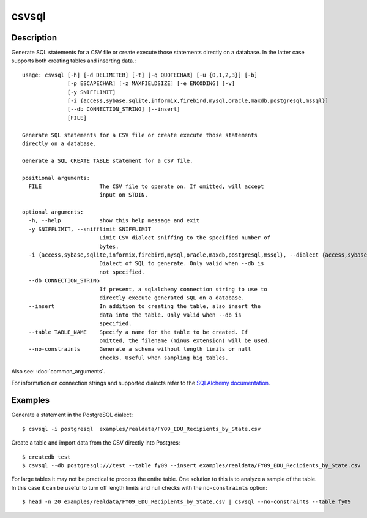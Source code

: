======
csvsql
======

Description
===========

Generate SQL statements for a CSV file or create execute those statements directly on a database. In the latter case supports both creating tables and inserting data.::

    usage: csvsql [-h] [-d DELIMITER] [-t] [-q QUOTECHAR] [-u {0,1,2,3}] [-b]
                  [-p ESCAPECHAR] [-z MAXFIELDSIZE] [-e ENCODING] [-v]
                  [-y SNIFFLIMIT]
                  [-i {access,sybase,sqlite,informix,firebird,mysql,oracle,maxdb,postgresql,mssql}]
                  [--db CONNECTION_STRING] [--insert]
                  [FILE]

    Generate SQL statements for a CSV file or create execute those statements
    directly on a database.

    Generate a SQL CREATE TABLE statement for a CSV file.

    positional arguments:
      FILE                  The CSV file to operate on. If omitted, will accept
                            input on STDIN.

    optional arguments:
      -h, --help            show this help message and exit
      -y SNIFFLIMIT, --snifflimit SNIFFLIMIT
                            Limit CSV dialect sniffing to the specified number of
                            bytes.
      -i {access,sybase,sqlite,informix,firebird,mysql,oracle,maxdb,postgresql,mssql}, --dialect {access,sybase,sqlite,informix,firebird,mysql,oracle,maxdb,postgresql,mssql}
                            Dialect of SQL to generate. Only valid when --db is
                            not specified.
      --db CONNECTION_STRING
                            If present, a sqlalchemy connection string to use to
                            directly execute generated SQL on a database.
      --insert              In addition to creating the table, also insert the
                            data into the table. Only valid when --db is
                            specified.
      --table TABLE_NAME    Specify a name for the table to be created. If
                            omitted, the filename (minus extension) will be used.
      --no-constraints      Generate a schema without length limits or null
                            checks. Useful when sampling big tables.

Also see: :doc:`common_arguments`.

For information on connection strings and supported dialects refer to the `SQLAlchemy documentation <http://www.sqlalchemy.org/docs/dialects/>`_.

Examples
========

Generate a statement in the PostgreSQL dialect::

    $ csvsql -i postgresql  examples/realdata/FY09_EDU_Recipients_by_State.csv

Create a table and import data from the CSV directly into Postgres::

    $ createdb test
    $ csvsql --db postgresql:///test --table fy09 --insert examples/realdata/FY09_EDU_Recipients_by_State.csv

For large tables it may not be practical to process the entire table. One solution to this is to analyze a sample of the table. In this case it can be useful to turn off length limits and null checks with the ``no-constraints`` option::
    
    $ head -n 20 examples/realdata/FY09_EDU_Recipients_by_State.csv | csvsql --no-constraints --table fy09

